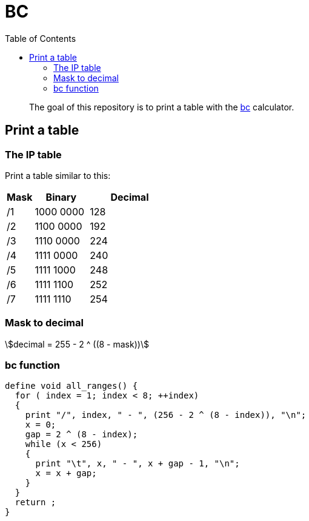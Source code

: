 = BC
:toc: left
:stem:
:nofooter:

____
The goal of this repository is to print a table with the https://www.gnu.org/software/bc/[bc] calculator.
____

== Print a table

=== The IP table

Print a table similar to this:

[cols="1,2,3"]
|===
| Mask | Binary | Decimal

| /1
| 1000 0000
| 128

| /2
| 1100 0000
| 192

| /3
| 1110 0000
| 224

| /4
| 1111 0000
| 240

| /5
| 1111 1000
| 248

| /6
| 1111 1100
| 252

| /7
| 1111 1110
| 254
|===

=== Mask to decimal

[quoteblock]
[stem]
++++
decimal = 255 - 2 ^ ((8 - mask))
++++

=== bc function

[source, bc]
----
define void all_ranges() {
  for ( index = 1; index < 8; ++index)
  {
    print "/", index, " - ", (256 - 2 ^ (8 - index)), "\n";
    x = 0;
    gap = 2 ^ (8 - index);
    while (x < 256)
    {
      print "\t", x, " - ", x + gap - 1, "\n";
      x = x + gap;
    }
  }
  return ;
}
----
